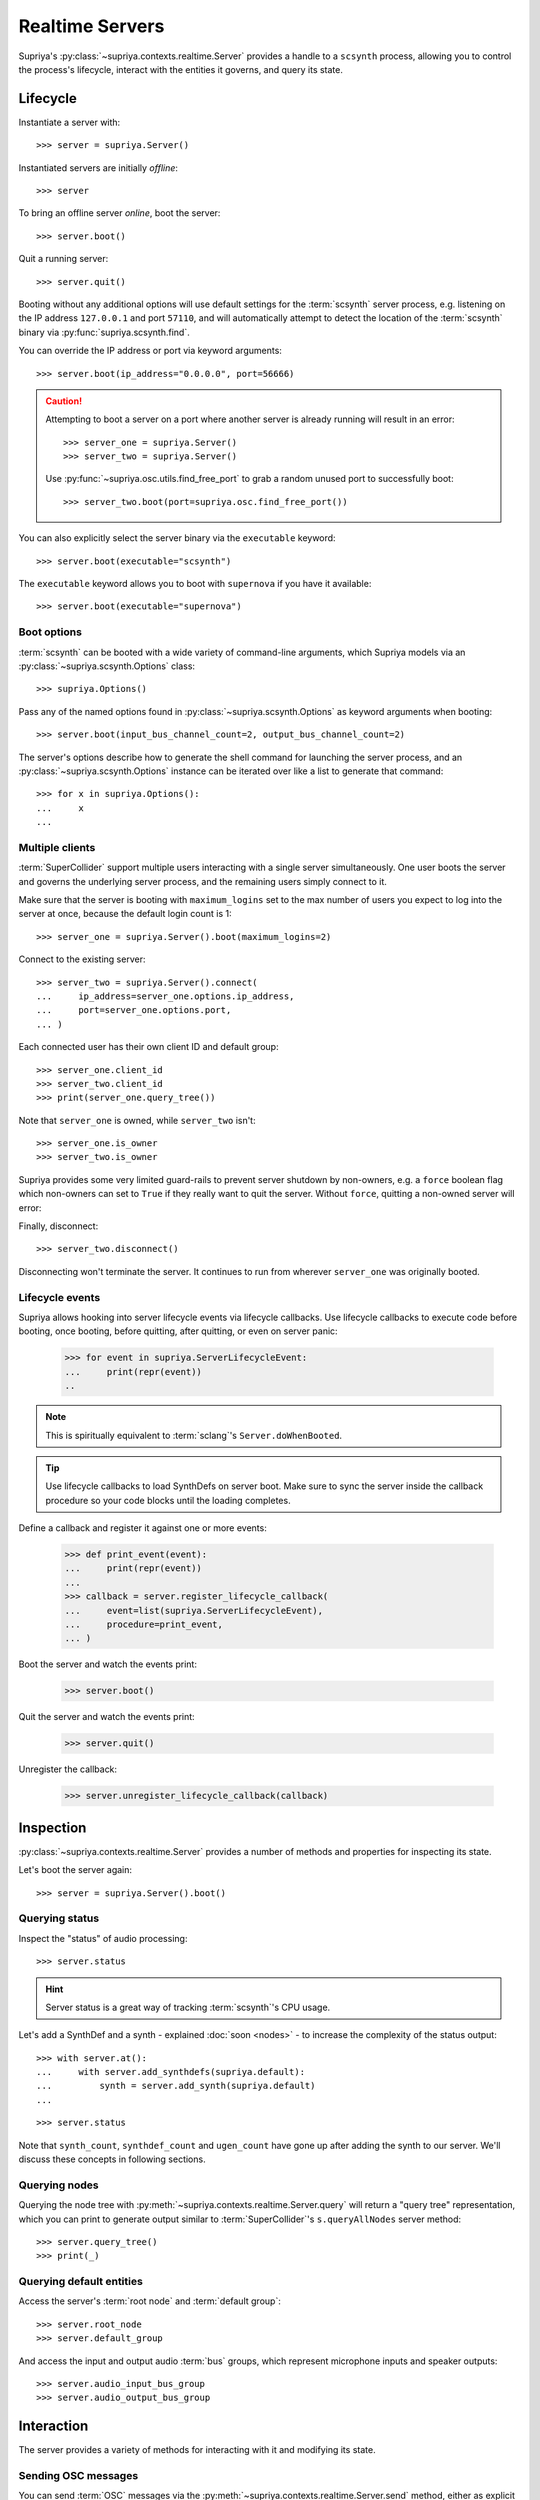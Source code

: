 Realtime Servers
================

Supriya's :py:class:`~supriya.contexts.realtime.Server` provides a handle to a
``scsynth`` process, allowing you to control the process's lifecycle, interact
with the entities it governs, and query its state.

Lifecycle
---------

Instantiate a server with::

    >>> server = supriya.Server()

Instantiated servers are initially *offline*::

    >>> server

To bring an offline server *online*, boot the server::

    >>> server.boot()

Quit a running server::

    >>> server.quit()

Booting without any additional options will use default settings for the
:term:`scsynth` server process, e.g. listening on the IP address ``127.0.0.1``
and port ``57110``, and will automatically attempt to detect the location of the
:term:`scsynth` binary via :py:func:`supriya.scsynth.find`.

You can override the IP address or port via keyword arguments::

    >>> server.boot(ip_address="0.0.0.0", port=56666)

..  book::
    :hide:

    >>> server.quit()

..  caution::

    Attempting to boot a server on a port where another server is already running
    will result in an error::

        >>> server_one = supriya.Server()
        >>> server_two = supriya.Server()

    .. book::
        :allow-exceptions:

        >>> server_one.boot()
        >>> server_two.boot()

    Use :py:func:`~supriya.osc.utils.find_free_port` to grab a random unused port to
    successfully boot::

        >>> server_two.boot(port=supriya.osc.find_free_port())

..  book::
    :hide:

    >>> server_one.quit()
    >>> server_two.quit()

You can also explicitly select the server binary via the ``executable`` keyword::

    >>> server.boot(executable="scsynth")

..  book::
    :hide:

    >>> server.quit()

The ``executable`` keyword allows you to boot with ``supernova`` if you have it available::

    >>> server.boot(executable="supernova")

..  book::
    :hide:

    >>> server.quit()

Boot options
````````````

:term:`scsynth` can be booted with a wide variety of command-line arguments,
which Supriya models via an :py:class:`~supriya.scsynth.Options` class::

    >>> supriya.Options()

Pass any of the named options found in :py:class:`~supriya.scsynth.Options` as
keyword arguments when booting::

    >>> server.boot(input_bus_channel_count=2, output_bus_channel_count=2)

..  book::
    :hide:

    >>> server.quit()

The server's options describe how to generate the shell command for launching
the server process, and an :py:class:`~supriya.scsynth.Options` instance can be
iterated over like a list to generate that command::

    >>> for x in supriya.Options():
    ...     x
    ...

Multiple clients
````````````````

:term:`SuperCollider` support multiple users interacting with a single server
simultaneously. One user boots the server and governs the underlying server
process, and the remaining users simply connect to it.

Make sure that the server is booting with ``maximum_logins`` set to the max
number of users you expect to log into the server at once, because the default
login count is 1::

    >>> server_one = supriya.Server().boot(maximum_logins=2)

Connect to the existing server::

    >>> server_two = supriya.Server().connect(
    ...     ip_address=server_one.options.ip_address,
    ...     port=server_one.options.port,
    ... )

Each connected user has their own client ID and default group::

    >>> server_one.client_id
    >>> server_two.client_id
    >>> print(server_one.query_tree())

Note that ``server_one`` is owned, while ``server_two`` isn't::

    >>> server_one.is_owner
    >>> server_two.is_owner

Supriya provides some very limited guard-rails to prevent server shutdown by
non-owners, e.g. a ``force`` boolean flag which non-owners can set to ``True``
if they really want to quit the server. Without ``force``, quitting a non-owned
server will error:

..  book::
    :allow-exceptions:

    >>> server_two.quit()

Finally, disconnect::

   >>> server_two.disconnect()

Disconnecting won't terminate the server. It continues to run from wherever
``server_one`` was originally booted.

..  book::
    :hide:

    >>> server_one.quit()

Lifecycle events
````````````````

Supriya allows hooking into server lifecycle events via lifecycle callbacks.
Use lifecycle callbacks to execute code before booting, once booting, before
quitting, after quitting, or even on server panic:

    >>> for event in supriya.ServerLifecycleEvent:
    ...     print(repr(event))
    ..

..  note:: This is spiritually equivalent to :term:`sclang`'s ``Server.doWhenBooted``.

..  tip:: Use lifecycle callbacks to load SynthDefs on server boot. Make sure
    to sync the server inside the callback procedure so your code blocks until
    the loading completes.

Define a callback and register it against one or more events:

    >>> def print_event(event):
    ...     print(repr(event))
    ...
    >>> callback = server.register_lifecycle_callback(
    ...     event=list(supriya.ServerLifecycleEvent),
    ...     procedure=print_event,
    ... )

Boot the server and watch the events print:

    >>> server.boot()

Quit the server and watch the events print:

    >>> server.quit()

Unregister the callback:

    >>> server.unregister_lifecycle_callback(callback)

Inspection
----------

:py:class:`~supriya.contexts.realtime.Server` provides a number of methods and
properties for inspecting its state.

Let's boot the server again::

    >>> server = supriya.Server().boot()

Querying status
```````````````

Inspect the "status" of audio processing::

    >>> server.status

..  hint::

    Server status is a great way of tracking :term:`scsynth`'s CPU usage.

Let's add a SynthDef and a synth - explained :doc:`soon <nodes>` - to increase the
complexity of the status output::

    >>> with server.at():
    ...     with server.add_synthdefs(supriya.default):
    ...         synth = server.add_synth(supriya.default)
    ...

..  book::
    :hide:

    >>> server.sync()
    >>> supriya.contexts.requests.QueryStatus().communicate(server=server)

::

    >>> server.status

Note that ``synth_count``, ``synthdef_count`` and ``ugen_count`` have gone up
after adding the synth to our server.  We'll discuss these concepts in
following sections.

Querying nodes
``````````````

Querying the node tree with :py:meth:`~supriya.contexts.realtime.Server.query`
will return a "query tree" representation, which you can print to generate
output similar to :term:`SuperCollider`'s ``s.queryAllNodes`` server method::

    >>> server.query_tree()
    >>> print(_)

Querying default entities
`````````````````````````

Access the server's :term:`root node` and :term:`default group`::

    >>> server.root_node
    >>> server.default_group

And access the input and output audio :term:`bus` groups, which represent
microphone inputs and speaker outputs::

    >>> server.audio_input_bus_group
    >>> server.audio_output_bus_group

..  book::
    :hide:

    >>> server.quit()

Interaction
-----------

..  book::
    :hide:

    >>> server.boot()
    >>> server.add_synthdefs(supriya.default)
    >>> server.sync()

The server provides a variety of methods for interacting with it and modifying
its state.

Sending OSC messages
````````````````````

You can send :term:`OSC` messages via the
:py:meth:`~supriya.contexts.realtime.Server.send` method, either as
explicit :py:class:`~supriya.osc.OscMessage` or
:py:class:`~supriya.osc.OscBundle` objects, or as
:py:class:`~supriya.contexts.requests.Requestable` objects::

    >>> from supriya.osc import OscMessage
    >>> server.send(OscMessage("/g_new", 1000, 0, 1))

Syncing servers
```````````````

Many interactions with :term:`scsynth` don't take effect immediately. In fact,
none of them really do, because the server behaves asynchronously. For
operations with significant delay, e.g. sending multiple :term:`SynthDefs
<SynthDef>` or reading/writing buffers from/to disk, use
:py:meth:`~supriya.contexts.realtime.Server.sync` to block until all previously
initiated operations complete::

    >>> server.sync()

..  note:: See :doc:`osc` for more information about OSC communication with
    the server, including OSC callbacks.

Mutating servers
````````````````

The server provides methods for allocating :term:`nodes <node>` (:term:`groups
<group>` and :term:`synths <synth>`), :term:`buffers <buffer>` and :term:`buses
<bus>`, all of which are discussed in the sections following this one::

    >>> server.add_group()
    >>> server.add_synth(supriya.default, amplitude=0.25, frequency=441.3)
    >>> server.add_buffer(channel_count=1, frame_count=512)
    >>> server.add_buffer_group(count=8, channel_count=2, frame_count=1024)
    >>> server.add_bus()
    >>> server.add_bus_group(count=2, calculation_rate="audio")
    >>> print(server.query_tree())

Resetting servers
`````````````````

Supriya supports *resetting* the state of the server, similar to
SuperCollider's ``CmdPeriod``::

    >>> server.reset()
    >>> print(server.query_tree())

You can also just *reboot* the server, completely resetting all nodes, buses,
buffers and SynthDefs::

    >>> server.reboot()

..  book::
    :hide:

    >>> server.quit()

Async servers
-------------

Supriya supports asyncio event loops via
:py:class:`~supriya.contexts.realtime.AsyncServer`, which provides async
variants of many :py:class:`~supriya.contexts.realtime.Server`'s methods. All
lifecycle methods (booting, quitting) are async, and all getter and query
methods are async as well.

::

    >>> async def main():
    ...     # Instantiate an async server
    ...     print(async_server := supriya.AsyncServer())
    ...     # Boot it on an arbitrary open port
    ...     print(await async_server.boot(port=supriya.osc.find_free_port()))
    ...     # Send an OSC message to the async server (doesn't require await!)
    ...     async_server.send(["/g_new", 1000, 0, 1])
    ...     # Query the async server's node tree
    ...     print(await async_server.query_tree())
    ...     # Quit the async server
    ...     print(await async_server.quit())
    ...

::

    >>> await main()

..  note::

    Supriya's documentation allows top-level ``await`` constructs, but
    depending on where you're running async code, you may need to wrap it in a
    call to ``asyncio.run(...)`` or similar.

Use :py:class:`~supriya.contexts.realtime.AsyncServer` with
:py:class:`~supriya.clocks.asynchronous.AsyncClock` to integrate with
eventloop-driven libraries like `aiohttp`_, `python-prompt-toolkit`_ and
`pymonome`_.

Internals
---------

Utilities
`````````

You can kill all running ``scsynth`` processes via :py:func:`~supriya.scsynth.kill`::

    >>> supriya.scsynth.kill()

You can also find a random free port for use when booting multiple servers at once via :py:func:`~supriya.osc.protocols.find_free_port`::

    >>> supriya.osc.find_free_port()

Process protocols
`````````````````

Get access to the server's underlying process management subsystem via
:py:attr:`~supriya.contexts.realtime.Server.process_protocol`::

    >>> server.process_protocol

Osc protocols
`````````````

Get access to the server's underlying OSC subsystem via
:py:attr:`~supriya.contexts.realtime.Server.osc_protocol`::

    >>> server.osc_protocol

..  note::

    :py:class:`~supriya.contexts.realtime.Server` manages its :term:`scsynth`
    subprocess and OSC communication via
    :py:class:`~supriya.scsynth.SyncProcessProtocol` and
    :py:class:`~supriya.osc.ThreadedOscProtocol` objects while the
    :py:class:`~supriya.contexts.realtime.AsyncServer` discussed later uses
    :py:class:`~supriya.scsynth.AsyncProcessProtocol` and
    :py:class:`~supriya.osc.AsyncOscProtocol` objects.
